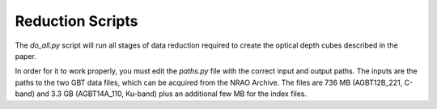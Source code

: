 Reduction Scripts
-----------------

The `do_all.py` script will run all stages of data reduction required to create
the optical depth cubes described in the paper.

In order for it to work properly, you must edit the `paths.py` file with the
correct input and output paths.  The inputs are the paths to the two GBT data
files, which can be acquired from the NRAO Archive.  The files are 736 MB
(AGBT12B_221, C-band) and 3.3 GB (AGBT14A_110, Ku-band) plus an additional few MB for the index files.

